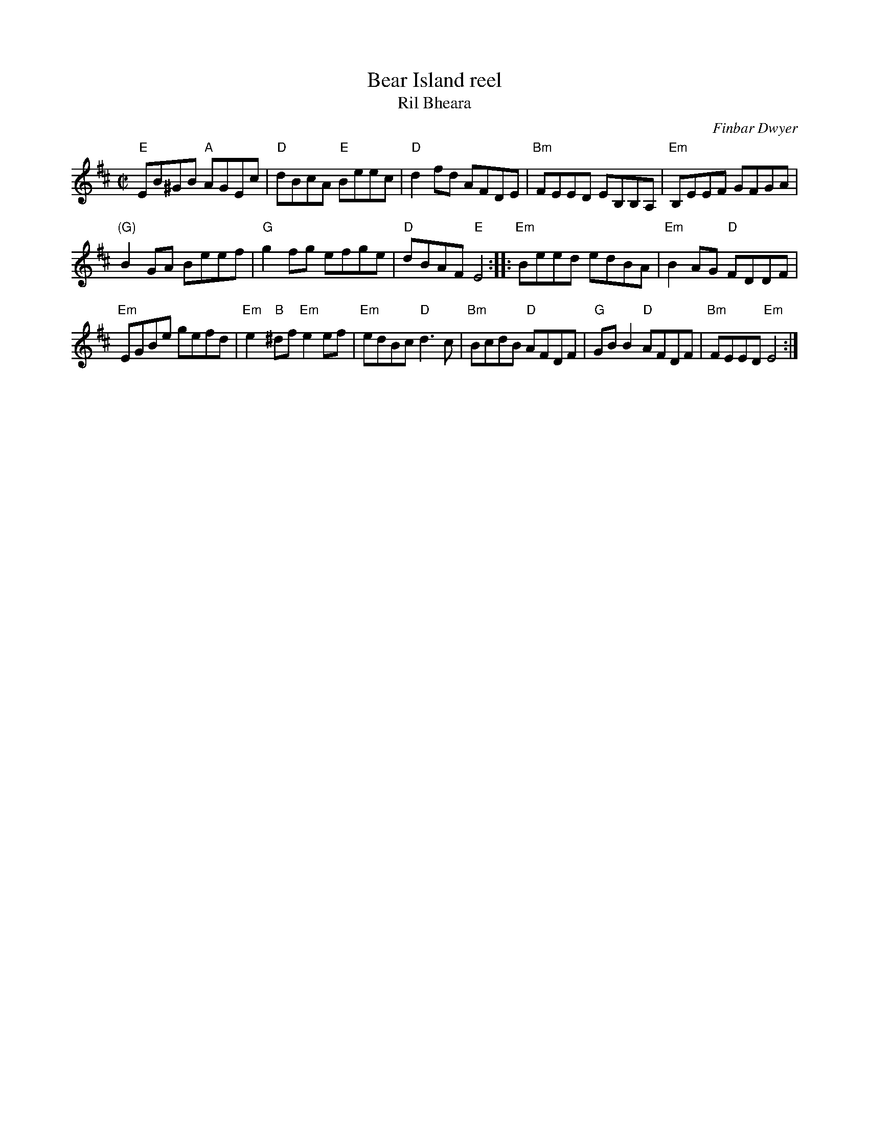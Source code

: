 X:7
T:Bear Island reel
T:Ril Bheara
R:Reel
C:Finbar Dwyer
S:Richard Darsie's web page
Z:Transcription, chords:Mike Long
M:C|
L:1/8
K:D
"E"EB^GB "A"AGEc|"D"dBcA "E"Beec|"D"d2fd AFDE|"Bm"FEED EB,B,A,|\
"Em"B,EEF GFGA|
"(G)"B2GA Beef|"G"g2fg efge|"D"dBAF "E"E4:|\
|:"Em"Beed edBA|"Em"B2AG "D"FDDF|
"Em"EGBe gefd|"Em"e2"B"^df "Em"e2ef|\
"Em"edBc "D"d3c|"Bm"BcdB "D"AFDF|"G"GBB2 "D"AFDF|"Bm"FEED "Em"E4:|

